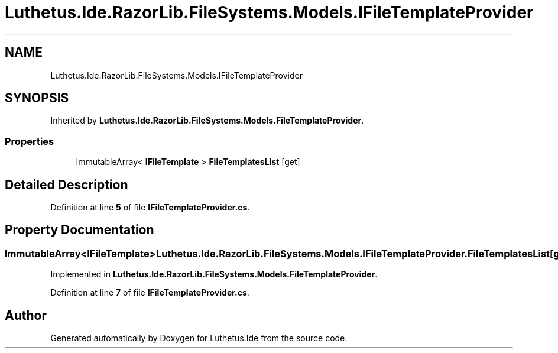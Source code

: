 .TH "Luthetus.Ide.RazorLib.FileSystems.Models.IFileTemplateProvider" 3 "Version 1.0.0" "Luthetus.Ide" \" -*- nroff -*-
.ad l
.nh
.SH NAME
Luthetus.Ide.RazorLib.FileSystems.Models.IFileTemplateProvider
.SH SYNOPSIS
.br
.PP
.PP
Inherited by \fBLuthetus\&.Ide\&.RazorLib\&.FileSystems\&.Models\&.FileTemplateProvider\fP\&.
.SS "Properties"

.in +1c
.ti -1c
.RI "ImmutableArray< \fBIFileTemplate\fP > \fBFileTemplatesList\fP\fR [get]\fP"
.br
.in -1c
.SH "Detailed Description"
.PP 
Definition at line \fB5\fP of file \fBIFileTemplateProvider\&.cs\fP\&.
.SH "Property Documentation"
.PP 
.SS "ImmutableArray<\fBIFileTemplate\fP> Luthetus\&.Ide\&.RazorLib\&.FileSystems\&.Models\&.IFileTemplateProvider\&.FileTemplatesList\fR [get]\fP"

.PP
Implemented in \fBLuthetus\&.Ide\&.RazorLib\&.FileSystems\&.Models\&.FileTemplateProvider\fP\&.
.PP
Definition at line \fB7\fP of file \fBIFileTemplateProvider\&.cs\fP\&.

.SH "Author"
.PP 
Generated automatically by Doxygen for Luthetus\&.Ide from the source code\&.
